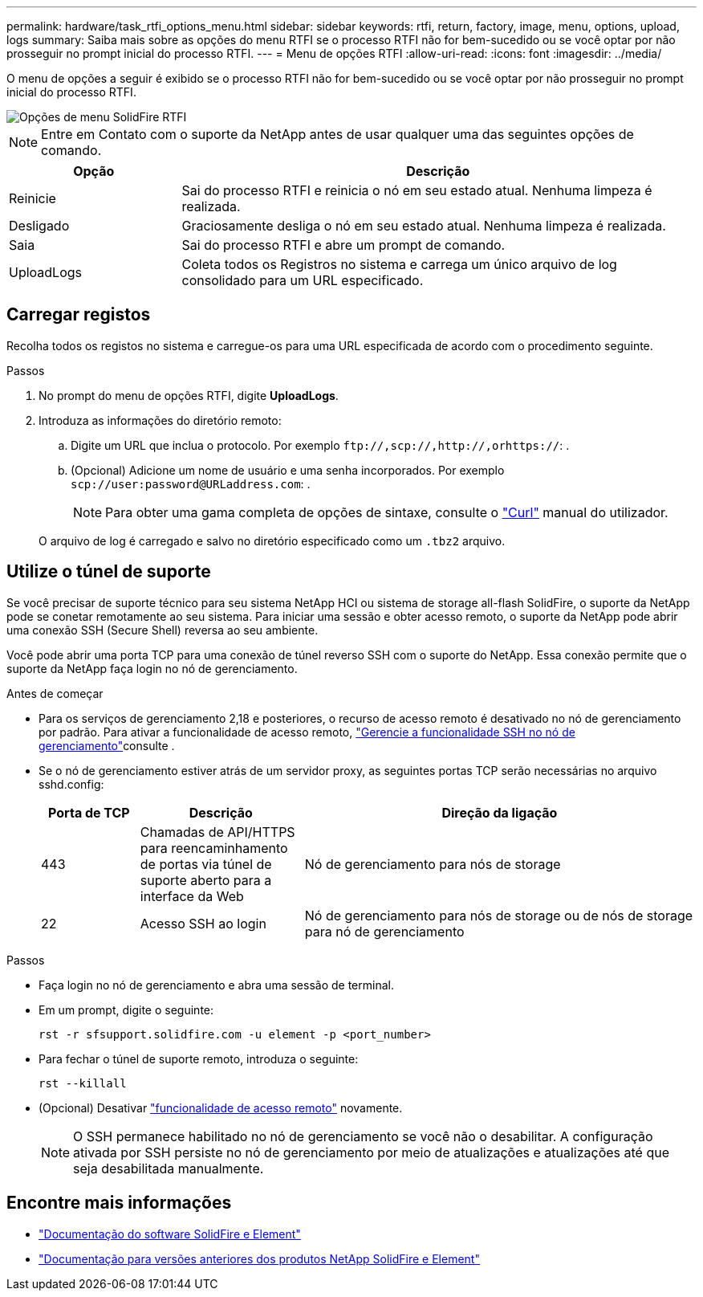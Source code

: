 ---
permalink: hardware/task_rtfi_options_menu.html 
sidebar: sidebar 
keywords: rtfi, return, factory, image, menu, options, upload, logs 
summary: Saiba mais sobre as opções do menu RTFI se o processo RTFI não for bem-sucedido ou se você optar por não prosseguir no prompt inicial do processo RTFI. 
---
= Menu de opções RTFI
:allow-uri-read: 
:icons: font
:imagesdir: ../media/


[role="lead"]
O menu de opções a seguir é exibido se o processo RTFI não for bem-sucedido ou se você optar por não prosseguir no prompt inicial do processo RTFI.

image::../media/rtfi_menu_options.PNG[Opções de menu SolidFire RTFI]


NOTE: Entre em Contato com o suporte da NetApp antes de usar qualquer uma das seguintes opções de comando.

[cols="25,75"]
|===
| Opção | Descrição 


| Reinicie | Sai do processo RTFI e reinicia o nó em seu estado atual. Nenhuma limpeza é realizada. 


| Desligado | Graciosamente desliga o nó em seu estado atual. Nenhuma limpeza é realizada. 


| Saia | Sai do processo RTFI e abre um prompt de comando. 


| UploadLogs | Coleta todos os Registros no sistema e carrega um único arquivo de log consolidado para um URL especificado. 
|===


== Carregar registos

Recolha todos os registos no sistema e carregue-os para uma URL especificada de acordo com o procedimento seguinte.

.Passos
. No prompt do menu de opções RTFI, digite *UploadLogs*.
. Introduza as informações do diretório remoto:
+
.. Digite um URL que inclua o protocolo. Por exemplo `\ftp://,scp://,http://,orhttps://`: .
.. (Opcional) Adicione um nome de usuário e uma senha incorporados. Por exemplo `scp://user:password@URLaddress.com`: .
+

NOTE: Para obter uma gama completa de opções de sintaxe, consulte o https://curl.se/docs/manpage.html["Curl"^] manual do utilizador.

+
O arquivo de log é carregado e salvo no diretório especificado como um `.tbz2` arquivo.







== Utilize o túnel de suporte

Se você precisar de suporte técnico para seu sistema NetApp HCI ou sistema de storage all-flash SolidFire, o suporte da NetApp pode se conetar remotamente ao seu sistema. Para iniciar uma sessão e obter acesso remoto, o suporte da NetApp pode abrir uma conexão SSH (Secure Shell) reversa ao seu ambiente.

Você pode abrir uma porta TCP para uma conexão de túnel reverso SSH com o suporte do NetApp. Essa conexão permite que o suporte da NetApp faça login no nó de gerenciamento.

.Antes de começar
* Para os serviços de gerenciamento 2,18 e posteriores, o recurso de acesso remoto é desativado no nó de gerenciamento por padrão. Para ativar a funcionalidade de acesso remoto, https://docs.netapp.com/us-en/element-software/mnode/task_mnode_ssh_management.html["Gerencie a funcionalidade SSH no nó de gerenciamento"]consulte .
* Se o nó de gerenciamento estiver atrás de um servidor proxy, as seguintes portas TCP serão necessárias no arquivo sshd.config:
+
[cols="15,25,60"]
|===
| Porta de TCP | Descrição | Direção da ligação 


| 443 | Chamadas de API/HTTPS para reencaminhamento de portas via túnel de suporte aberto para a interface da Web | Nó de gerenciamento para nós de storage 


| 22 | Acesso SSH ao login | Nó de gerenciamento para nós de storage ou de nós de storage para nó de gerenciamento 
|===


.Passos
* Faça login no nó de gerenciamento e abra uma sessão de terminal.
* Em um prompt, digite o seguinte:
+
`rst -r  sfsupport.solidfire.com -u element -p <port_number>`

* Para fechar o túnel de suporte remoto, introduza o seguinte:
+
`rst --killall`

* (Opcional) Desativar https://docs.netapp.com/us-en/element-software/mnode/task_mnode_ssh_management.html["funcionalidade de acesso remoto"] novamente.
+

NOTE: O SSH permanece habilitado no nó de gerenciamento se você não o desabilitar. A configuração ativada por SSH persiste no nó de gerenciamento por meio de atualizações e atualizações até que seja desabilitada manualmente.





== Encontre mais informações

* https://docs.netapp.com/us-en/element-software/index.html["Documentação do software SolidFire e Element"]
* https://docs.netapp.com/sfe-122/topic/com.netapp.ndc.sfe-vers/GUID-B1944B0E-B335-4E0B-B9F1-E960BF32AE56.html["Documentação para versões anteriores dos produtos NetApp SolidFire e Element"^]


